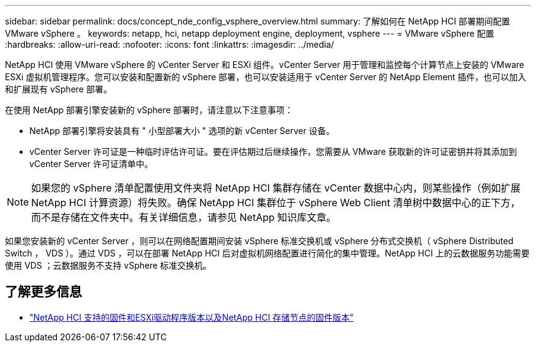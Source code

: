 ---
sidebar: sidebar 
permalink: docs/concept_nde_config_vsphere_overview.html 
summary: 了解如何在 NetApp HCI 部署期间配置 VMware vSphere 。 
keywords: netapp, hci, netapp deployment engine, deployment, vsphere 
---
= VMware vSphere 配置
:hardbreaks:
:allow-uri-read: 
:nofooter: 
:icons: font
:linkattrs: 
:imagesdir: ../media/


[role="lead"]
NetApp HCI 使用 VMware vSphere 的 vCenter Server 和 ESXi 组件。vCenter Server 用于管理和监控每个计算节点上安装的 VMware ESXi 虚拟机管理程序。您可以安装和配置新的 vSphere 部署，也可以安装适用于 vCenter Server 的 NetApp Element 插件，也可以加入和扩展现有 vSphere 部署。

在使用 NetApp 部署引擎安装新的 vSphere 部署时，请注意以下注意事项：

* NetApp 部署引擎将安装具有 " 小型部署大小 " 选项的新 vCenter Server 设备。
* vCenter Server 许可证是一种临时评估许可证。要在评估期过后继续操作，您需要从 VMware 获取新的许可证密钥并将其添加到 vCenter Server 许可证清单中。



NOTE: 如果您的 vSphere 清单配置使用文件夹将 NetApp HCI 集群存储在 vCenter 数据中心内，则某些操作（例如扩展 NetApp HCI 计算资源）将失败。确保 NetApp HCI 集群位于 vSphere Web Client 清单树中数据中心的正下方，而不是存储在文件夹中。有关详细信息，请参见 NetApp 知识库文章。

如果您安装新的 vCenter Server ，则可以在网络配置期间安装 vSphere 标准交换机或 vSphere 分布式交换机（ vSphere Distributed Switch ， VDS ）。通过 VDS ，可以在部署 NetApp HCI 后对虚拟机网络配置进行简化的集中管理。NetApp HCI 上的云数据服务功能需要使用 VDS ；云数据服务不支持 vSphere 标准交换机。



== 了解更多信息

* link:firmware_driver_versions.html["NetApp HCI 支持的固件和ESXi驱动程序版本以及NetApp HCI 存储节点的固件版本"]

